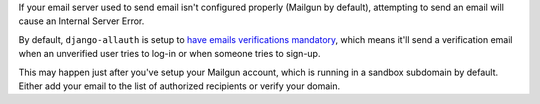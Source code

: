 If your email server used to send email isn't configured properly (Mailgun by default),
attempting to send an email will cause an Internal Server Error.

By default, ``django-allauth`` is setup to `have emails verifications mandatory`_,
which means it'll send a verification email when an unverified user tries to
log-in or when someone tries to sign-up.

This may happen just after you've setup your Mailgun account, which is running in a
sandbox subdomain by default. Either add your email to the list of authorized recipients
or verify your domain.


.. _have emails verifications mandatory: https://django-allauth.readthedocs.io/en/latest/configuration.html?highlight=ACCOUNT_EMAIL_VERIFICATION

